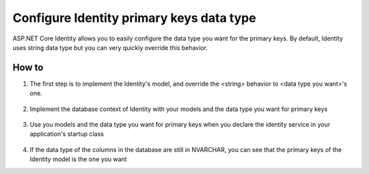 Configure Identity primary keys data type
========================

ASP.NET Core Identity allows you to easily configure the data type you want for the primary keys. By default, Identity uses string data type but you can very quickly override this behavior.

How to
--------------------
 
1. The first step is to implement the Identity's model, and override the <string> behavior to <data type you want>'s one.

  .. literalinclude:: identity/sample/src/ASPET-IdentityDemo-PrimaryKeysConfig/Models/ApplicationUser.cs
    :language: c#
    :lines: 7-13
    :emphasize-lines: 10-12
    :dedent: 8

  .. literalinclude:: identity/sample/src/ASPET-IdentityDemo-PrimaryKeysConfig/Models/ApplicationRole.cs
    :language: c#
    :lines: 7-12
    :emphasize-lines: 9-11
    :dedent: 8

2. Implement the database context of Identity with your models and the data type you want for primary keys

  .. literalinclude:: identity/sample/src/ASPET-IdentityDemo-PrimaryKeysConfig/Data/ApplicationDbContext.cs
    :language: c#
    :lines: 9-26
    :emphasize-lines: 11
    :dedent: 8

3. Use you models and the data type you want for primary keys when you declare the identity service in your application's startup class

  .. literalinclude:: identity/sample/src/ASPET-IdentityDemo-PrimaryKeysConfig/Startup.cs
    :language: c#
    :lines: 39-79
    :emphasize-lines: 47-49
    :dedent: 8

4. 

  If the data type of the columns in the database are still in NVARCHAR, you can see that the primary keys of the Identity model is the one you want

  .. literalinclude:: identity/sample/src/ASPET-IdentityDemo-PrimaryKeysConfig/Controllers/AccountController.cs
    :language: c#
    :lines: 35-42
    :emphasize-lines: 39-40
    :dedent: 8
	